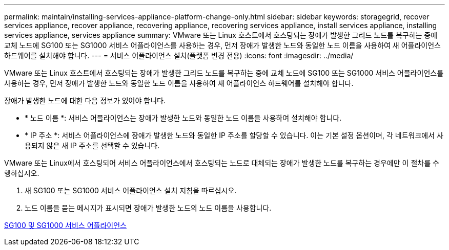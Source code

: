 ---
permalink: maintain/installing-services-appliance-platform-change-only.html 
sidebar: sidebar 
keywords: storagegrid, recover services appliance, recover appliance, recovering appliance, recovering services appliance, install services appliance, installing services appliance, services appliance 
summary: VMware 또는 Linux 호스트에서 호스팅되는 장애가 발생한 그리드 노드를 복구하는 중에 교체 노드에 SG100 또는 SG1000 서비스 어플라이언스를 사용하는 경우, 먼저 장애가 발생한 노드와 동일한 노드 이름을 사용하여 새 어플라이언스 하드웨어를 설치해야 합니다. 
---
= 서비스 어플라이언스 설치(플랫폼 변경 전용)
:icons: font
:imagesdir: ../media/


[role="lead"]
VMware 또는 Linux 호스트에서 호스팅되는 장애가 발생한 그리드 노드를 복구하는 중에 교체 노드에 SG100 또는 SG1000 서비스 어플라이언스를 사용하는 경우, 먼저 장애가 발생한 노드와 동일한 노드 이름을 사용하여 새 어플라이언스 하드웨어를 설치해야 합니다.

장애가 발생한 노드에 대한 다음 정보가 있어야 합니다.

* * 노드 이름 *: 서비스 어플라이언스는 장애가 발생한 노드와 동일한 노드 이름을 사용하여 설치해야 합니다.
* * IP 주소 *: 서비스 어플라이언스에 장애가 발생한 노드와 동일한 IP 주소를 할당할 수 있습니다. 이는 기본 설정 옵션이며, 각 네트워크에서 사용되지 않은 새 IP 주소를 선택할 수 있습니다.


VMware 또는 Linux에서 호스팅되어 서비스 어플라이언스에서 호스팅되는 노드로 대체되는 장애가 발생한 노드를 복구하는 경우에만 이 절차를 수행하십시오.

. 새 SG100 또는 SG1000 서비스 어플라이언스 설치 지침을 따르십시오.
. 노드 이름을 묻는 메시지가 표시되면 장애가 발생한 노드의 노드 이름을 사용합니다.


xref:../sg100-1000/index.adoc[SG100 및 SG1000 서비스 어플라이언스]
